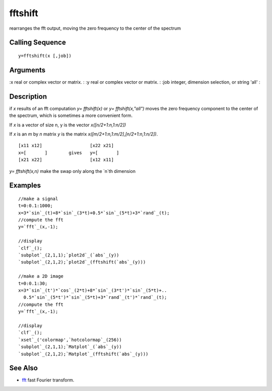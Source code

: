 


fftshift
========

rearranges the fft output, moving the zero frequency to the center of
the spectrum



Calling Sequence
~~~~~~~~~~~~~~~~


::

    y=fftshift(x [,job])




Arguments
~~~~~~~~~

:x real or complex vector or matrix.
: :y real or complex vector or matrix.
: :job integer, dimension selection, or string 'all'
:



Description
~~~~~~~~~~~

if `x` results of an fft computation `y= fftshift(x)` or `y=
fftshift(x,"all")` moves the zero frequency component to the center of
the spectrum, which is sometimes a more convenient form.

If `x` is a vector of size n, y is the vector `x([n/2+1:n,1:n/2])`

If `x` is an `m` by `n` matrix `y` is the matrix
`x([m/2+1:n,1:m/2],[n/2+1:n,1:n/2])`.


::

    [x11 x12]                  [x22 x21]
    x=[       ]        gives   y=[       ]
    [x21 x22]                  [x12 x11]


`y= fftshift(x,n)` make the swap only along the `n`th dimension



Examples
~~~~~~~~


::

    //make a signal
    t=0:0.1:1000;
    x=3*`sin`_(t)+8*`sin`_(3*t)+0.5*`sin`_(5*t)+3*`rand`_(t);
    //compute the fft
    y=`fft`_(x,-1);
    
    //display 
    `clf`_();
    `subplot`_(2,1,1);`plot2d`_(`abs`_(y))
    `subplot`_(2,1,2);`plot2d`_(fftshift(`abs`_(y)))
    
    //make a 2D image
    t=0:0.1:30;
    x=3*`sin`_(t')*`cos`_(2*t)+8*`sin`_(3*t')*`sin`_(5*t)+..
      0.5*`sin`_(5*t')*`sin`_(5*t)+3*`rand`_(t')*`rand`_(t);
    //compute the fft
    y=`fft`_(x,-1);
    
    //display 
    `clf`_();
    `xset`_('colormap',`hotcolormap`_(256))
    `subplot`_(2,1,1);`Matplot`_(`abs`_(y))
    `subplot`_(2,1,2);`Matplot`_(fftshift(`abs`_(y)))




See Also
~~~~~~~~


+ `fft`_ fast Fourier transform.


.. _fft: fft.html


